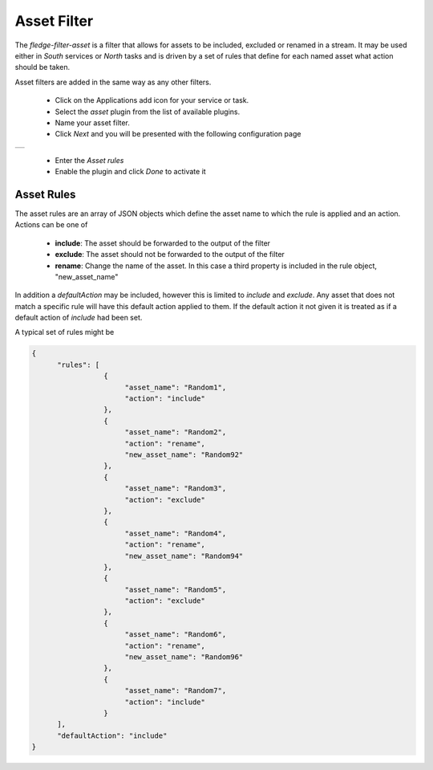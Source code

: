 .. Images
.. |asset| image:: images/asset.jpg


Asset Filter
============

The *fledge-filter-asset* is a filter that allows for assets to be included, excluded or renamed in a stream. It may be used either in *South* services or *North* tasks and is driven by a set of rules that define for each named asset what action should be taken.

Asset filters are added in the same way as any other filters.

  - Click on the Applications add icon for your service or task.

  - Select the *asset* plugin from the list of available plugins.

  - Name your asset filter.

  - Click *Next* and you will be presented with the following configuration page

+---------+
| |asset| |
+---------+

  - Enter the *Asset rules*

  - Enable the plugin and click *Done* to activate it

Asset Rules
-----------

The asset rules are an array of JSON objects which define the asset name to which the rule is applied and an action. Actions can be one of

  - **include**: The asset should be forwarded to the output of the filter

  - **exclude**: The asset should not be forwarded to the output of the filter

  - **rename**: Change the name of the asset. In this case a third property is included in the rule object, "new_asset_name"


In addition a *defaultAction* may be included, however this is limited to *include* and *exclude*. Any asset that does not match a specific rule will have this default action applied to them. If the default action it not given it is treated as if a default action of *include* had been set.

A typical set of rules might be

.. code-block:: JSON

  {
	"rules": [
                   {
			"asset_name": "Random1",
			"action": "include"
		   },
                   {
			"asset_name": "Random2",
			"action": "rename",
			"new_asset_name": "Random92"
		   },
                   {
			"asset_name": "Random3",
			"action": "exclude"
		   },
                   {
			"asset_name": "Random4",
			"action": "rename",
			"new_asset_name": "Random94"
		   },
                   {
			"asset_name": "Random5",
			"action": "exclude"
		   },
                   {
			"asset_name": "Random6",
			"action": "rename",
			"new_asset_name": "Random96"
		   },
                   {
			"asset_name": "Random7",
			"action": "include"
	           }
        ],
	"defaultAction": "include"
  }
